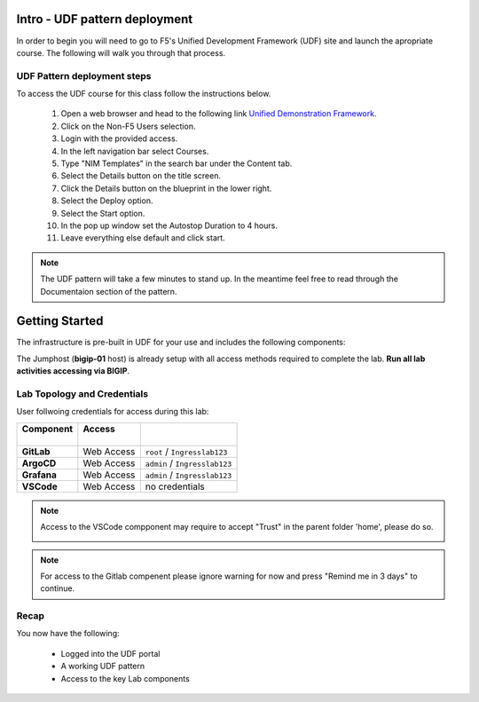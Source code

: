 Intro - UDF pattern deployment
================================

In order to begin you will need to go to F5's Unified Development Framework (UDF) site and launch the apropriate course. The following will walk you through that process.

UDF Pattern deployment steps
----------------------------
To access the UDF course for this class follow the instructions below.

   #. Open a web browser and head to the following link `Unified Demonstration Framework <https://udf.f5.com/>`_.
   #. Click on the Non-F5 Users selection.
   #. Login with the provided access.
   #. In the left navigation bar select Courses.
   #. Type "NIM Templates" in the search bar under the Content tab.
   #. Select the Details button on the title screen.
   #. Click the Details button on the blueprint in the lower right.
   #. Select the Deploy option.
   #. Select the Start option.
   #. In the pop up window set the Autostop Duration to 4 hours.
   #. Leave everything else default and click start.

.. note:: The UDF pattern will take a few minutes to stand up. In the meantime feel free to read through the Documentaion section of the pattern.


Getting Started
===============

The infrastructure is pre-built in UDF for your use and includes the following
components:

.. image:: ../images/udf2.png


The Jumphost (**bigip-01** host) is already setup with all access methods required to complete
the lab. **Run all lab activities accessing via BIGIP**.

Lab Topology and Credentials
-----------------------------

User follwoing credentials for access during this lab:

+----------------+-------------+-------------------------------+
|| **Component** || **Access** ||                              |
||               ||            ||                              |
+================+=============+===============================+
| **GitLab**     | Web Access  | ``root`` / ``Ingresslab123``  |
+----------------+-------------+-------------------------------+
| **ArgoCD**     | Web Access  | ``admin`` / ``Ingresslab123`` |
+----------------+-------------+-------------------------------+
| **Grafana**    | Web Access  | ``admin`` / ``Ingresslab123`` |
+----------------+-------------+-------------------------------+
| **VSCode**     | Web Access  | no credentials                |
+----------------+-------------+-------------------------------+


.. note:: Access to the VSCode compponent may require to accept "Trust" in the parent folder 'home', please do so.

    .. image:: ../images/lab1_1.png

.. note:: For access to the Gitlab compenent please ignore warning for now and press "Remind me in 3 days" to continue.

Recap
-----
You now have the following:

   - Logged into the UDF portal
   - A working UDF pattern
   - Access to the key Lab components

